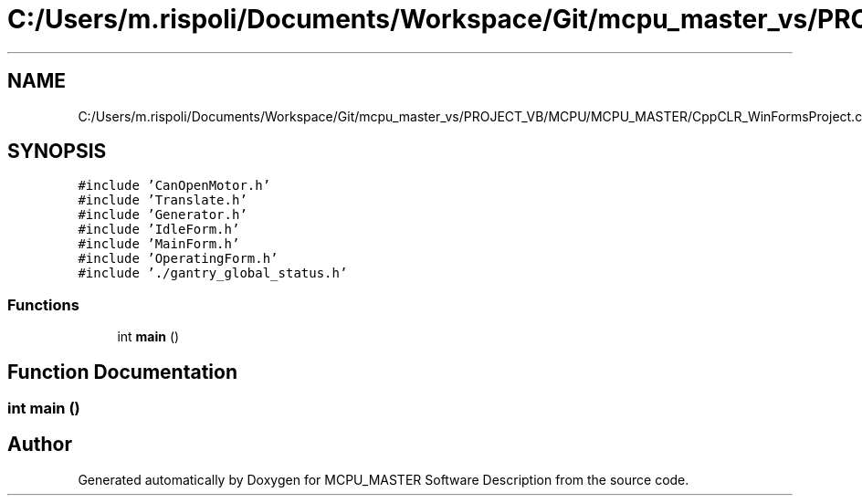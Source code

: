 .TH "C:/Users/m.rispoli/Documents/Workspace/Git/mcpu_master_vs/PROJECT_VB/MCPU/MCPU_MASTER/CppCLR_WinFormsProject.cpp" 3 "Thu Nov 16 2023" "MCPU_MASTER Software Description" \" -*- nroff -*-
.ad l
.nh
.SH NAME
C:/Users/m.rispoli/Documents/Workspace/Git/mcpu_master_vs/PROJECT_VB/MCPU/MCPU_MASTER/CppCLR_WinFormsProject.cpp
.SH SYNOPSIS
.br
.PP
\fC#include 'CanOpenMotor\&.h'\fP
.br
\fC#include 'Translate\&.h'\fP
.br
\fC#include 'Generator\&.h'\fP
.br
\fC#include 'IdleForm\&.h'\fP
.br
\fC#include 'MainForm\&.h'\fP
.br
\fC#include 'OperatingForm\&.h'\fP
.br
\fC#include '\&./gantry_global_status\&.h'\fP
.br

.SS "Functions"

.in +1c
.ti -1c
.RI "int \fBmain\fP ()"
.br
.in -1c
.SH "Function Documentation"
.PP 
.SS "int main ()"

.SH "Author"
.PP 
Generated automatically by Doxygen for MCPU_MASTER Software Description from the source code\&.
